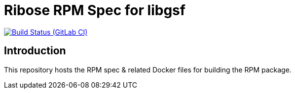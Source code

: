 = Ribose RPM Spec for libgsf

image:https://gitlab.com/ribose/rpm-spec/rpm-spec-libgsf/badges/master/pipeline.svg[Build Status (GitLab CI), link=https://gitlab.com/ribose/rpm-spec/rpm-spec-libgsf/commits/master]

== Introduction

This repository hosts the RPM spec & related Docker files for building the RPM
package.

